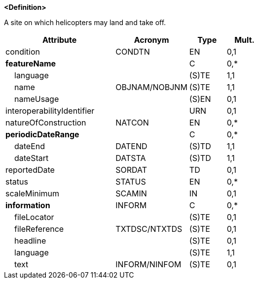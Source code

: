 **<Definition>**

A site on which helicopters may land and take off.

[cols="3,2,1,1", options="header"]
|===
|Attribute |Acronym |Type |Mult.

|condition|CONDTN|EN|0,1
|**featureName**||C|0,*
|    [.red]#language#||(S)TE|1,1
|    [.red]#name#|OBJNAM/NOBJNM|(S)TE|1,1
|    nameUsage||(S)EN|0,1
|interoperabilityIdentifier||URN|0,1
|natureOfConstruction|NATCON|EN|0,*
|**periodicDateRange**||C|0,*
|    [.red]#dateEnd#|DATEND|(S)TD|1,1
|    [.red]#dateStart#|DATSTA|(S)TD|1,1
|reportedDate|SORDAT|TD|0,1
|status|STATUS|EN|0,*
|scaleMinimum|SCAMIN|IN|0,1
|**information**|INFORM|C|0,*
|    fileLocator||(S)TE|0,1
|    fileReference|TXTDSC/NTXTDS|(S)TE|0,1
|    headline||(S)TE|0,1
|    [.red]#language#||(S)TE|1,1
|    text|INFORM/NINFOM|(S)TE|0,1
|===

// include::../features_rules/Helipad_rules.adoc[tag=Helipad]
